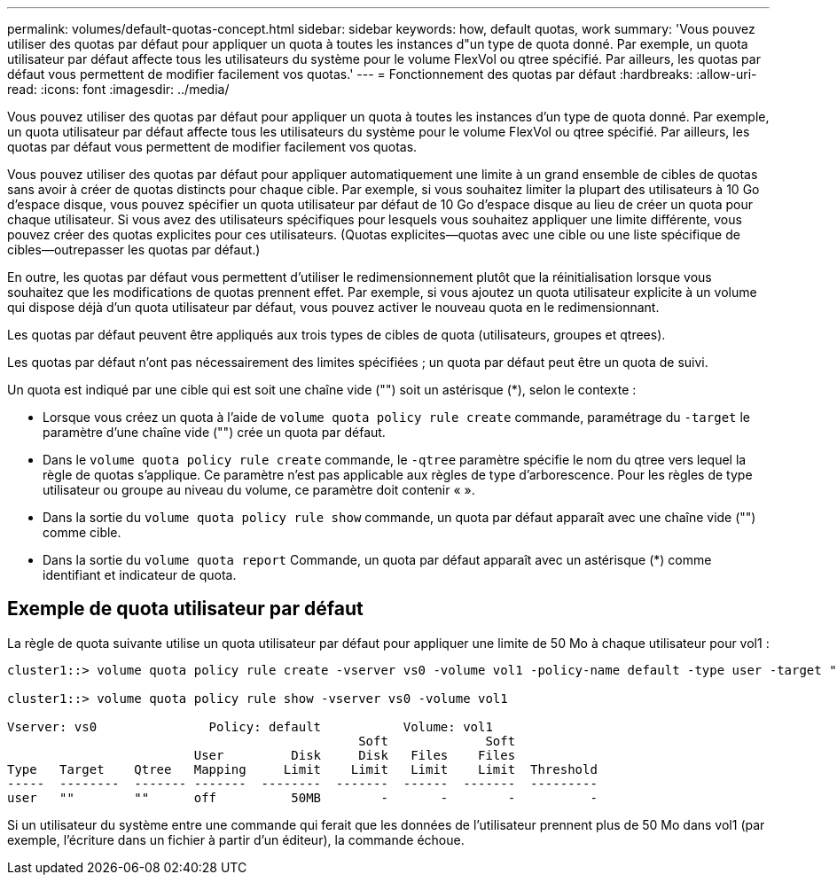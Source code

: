 ---
permalink: volumes/default-quotas-concept.html 
sidebar: sidebar 
keywords: how, default quotas, work 
summary: 'Vous pouvez utiliser des quotas par défaut pour appliquer un quota à toutes les instances d"un type de quota donné. Par exemple, un quota utilisateur par défaut affecte tous les utilisateurs du système pour le volume FlexVol ou qtree spécifié. Par ailleurs, les quotas par défaut vous permettent de modifier facilement vos quotas.' 
---
= Fonctionnement des quotas par défaut
:hardbreaks:
:allow-uri-read: 
:icons: font
:imagesdir: ../media/


[role="lead"]
Vous pouvez utiliser des quotas par défaut pour appliquer un quota à toutes les instances d'un type de quota donné. Par exemple, un quota utilisateur par défaut affecte tous les utilisateurs du système pour le volume FlexVol ou qtree spécifié. Par ailleurs, les quotas par défaut vous permettent de modifier facilement vos quotas.

Vous pouvez utiliser des quotas par défaut pour appliquer automatiquement une limite à un grand ensemble de cibles de quotas sans avoir à créer de quotas distincts pour chaque cible. Par exemple, si vous souhaitez limiter la plupart des utilisateurs à 10 Go d'espace disque, vous pouvez spécifier un quota utilisateur par défaut de 10 Go d'espace disque au lieu de créer un quota pour chaque utilisateur. Si vous avez des utilisateurs spécifiques pour lesquels vous souhaitez appliquer une limite différente, vous pouvez créer des quotas explicites pour ces utilisateurs. (Quotas explicites--quotas avec une cible ou une liste spécifique de cibles--outrepasser les quotas par défaut.)

En outre, les quotas par défaut vous permettent d'utiliser le redimensionnement plutôt que la réinitialisation lorsque vous souhaitez que les modifications de quotas prennent effet. Par exemple, si vous ajoutez un quota utilisateur explicite à un volume qui dispose déjà d'un quota utilisateur par défaut, vous pouvez activer le nouveau quota en le redimensionnant.

Les quotas par défaut peuvent être appliqués aux trois types de cibles de quota (utilisateurs, groupes et qtrees).

Les quotas par défaut n'ont pas nécessairement des limites spécifiées ; un quota par défaut peut être un quota de suivi.

Un quota est indiqué par une cible qui est soit une chaîne vide ("") soit un astérisque (*), selon le contexte :

* Lorsque vous créez un quota à l'aide de `volume quota policy rule create` commande, paramétrage du `-target` le paramètre d'une chaîne vide ("") crée un quota par défaut.
* Dans le `volume quota policy rule create` commande, le `-qtree` paramètre spécifie le nom du qtree vers lequel la règle de quotas s'applique. Ce paramètre n'est pas applicable aux règles de type d'arborescence. Pour les règles de type utilisateur ou groupe au niveau du volume, ce paramètre doit contenir « ».
* Dans la sortie du `volume quota policy rule show` commande, un quota par défaut apparaît avec une chaîne vide ("") comme cible.
* Dans la sortie du `volume quota report` Commande, un quota par défaut apparaît avec un astérisque (*) comme identifiant et indicateur de quota.




== Exemple de quota utilisateur par défaut

La règle de quota suivante utilise un quota utilisateur par défaut pour appliquer une limite de 50 Mo à chaque utilisateur pour vol1 :

[listing]
----
cluster1::> volume quota policy rule create -vserver vs0 -volume vol1 -policy-name default -type user -target "" -qtree "" -disk-limit 50m

cluster1::> volume quota policy rule show -vserver vs0 -volume vol1

Vserver: vs0               Policy: default           Volume: vol1
                                               Soft             Soft
                         User         Disk     Disk   Files    Files
Type   Target    Qtree   Mapping     Limit    Limit   Limit    Limit  Threshold
-----  --------  ------- -------  --------  -------  ------  -------  ---------
user   ""        ""      off          50MB        -       -        -          -
----
Si un utilisateur du système entre une commande qui ferait que les données de l'utilisateur prennent plus de 50 Mo dans vol1 (par exemple, l'écriture dans un fichier à partir d'un éditeur), la commande échoue.

